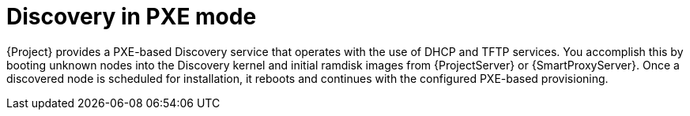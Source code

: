 [id="discovery-in-pxe-mode"]
= Discovery in PXE mode

{Project} provides a PXE-based Discovery service that operates with the use of DHCP and TFTP services.
You accomplish this by booting unknown nodes into the Discovery kernel and initial ramdisk images from {ProjectServer} or {SmartProxyServer}.
Once a discovered node is scheduled for installation, it reboots and continues with the configured PXE-based provisioning.
